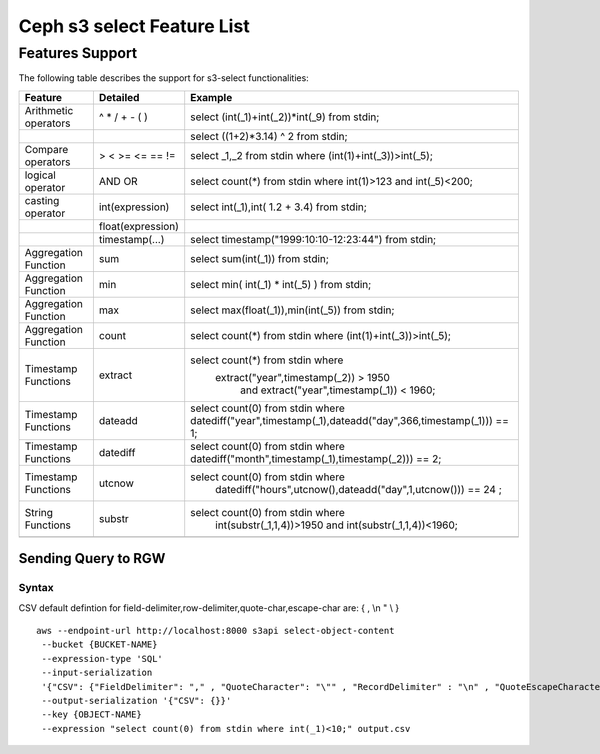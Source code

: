 ============================
 Ceph s3 select Feature List
============================
Features Support
----------------

The following table describes the support for s3-select functionalities:

+---------------------------------+-----------------+-----------------------------------------------------------------------+
| Feature                         | Detailed        | Example                                                               |
+=================================+=================+=======================================================================+
| Arithmetic operators            | ^ * / + - ( )   | select (int(_1)+int(_2))*int(_9) from stdin;                          |
+---------------------------------+-----------------+-----------------------------------------------------------------------+
|                                 |                 | select ((1+2)*3.14) ^ 2 from stdin;                                   |
+---------------------------------+-----------------+-----------------------------------------------------------------------+
| Compare operators               | > < >= <= == != | select _1,_2 from stdin where (int(1)+int(_3))>int(_5);               |
+---------------------------------+-----------------+-----------------------------------------------------------------------+
| logical operator                | AND OR          | select count(*) from stdin where int(1)>123 and int(_5)<200;          |
+---------------------------------+-----------------+-----------------------------------------------------------------------+
| casting operator                | int(expression) | select int(_1),int( 1.2 + 3.4) from stdin;                            |
+---------------------------------+-----------------+-----------------------------------------------------------------------+
|                                 |float(expression)|                                                                       |
+---------------------------------+-----------------+-----------------------------------------------------------------------+
|                                 | timestamp(...)  | select timestamp("1999:10:10-12:23:44") from stdin;                   |
+---------------------------------+-----------------+-----------------------------------------------------------------------+
| Aggregation Function            | sum             | select sum(int(_1)) from stdin;                                       |
+---------------------------------+-----------------+-----------------------------------------------------------------------+
| Aggregation Function            | min             | select min( int(_1) * int(_5) ) from stdin;                           |
+---------------------------------+-----------------+-----------------------------------------------------------------------+
| Aggregation Function            | max             | select max(float(_1)),min(int(_5)) from stdin;                        |
+---------------------------------+-----------------+-----------------------------------------------------------------------+
| Aggregation Function            | count           | select count(*) from stdin where (int(1)+int(_3))>int(_5);            |
+---------------------------------+-----------------+-----------------------------------------------------------------------+
| Timestamp Functions             | extract         | select count(*) from stdin where                                      |
|                                 |                 |       extract("year",timestamp(_2)) > 1950                            |    
|                                 |                 |            and extract("year",timestamp(_1)) < 1960;                  |
+---------------------------------+-----------------+-----------------------------------------------------------------------+
| Timestamp Functions             | dateadd         | select count(0) from stdin where                                      |
|                                 |                 | datediff("year",timestamp(_1),dateadd("day",366,timestamp(_1))) == 1; |  
+---------------------------------+-----------------+-----------------------------------------------------------------------+
| Timestamp Functions             | datediff        | select count(0) from stdin where                                      |  
|                                 |                 | datediff("month",timestamp(_1),timestamp(_2))) == 2;                  | 
+---------------------------------+-----------------+-----------------------------------------------------------------------+
| Timestamp Functions             | utcnow          | select count(0) from  stdin where                                     |
|                                 |                 |    datediff("hours",utcnow(),dateadd("day",1,utcnow())) == 24 ;       |
+---------------------------------+-----------------+-----------------------------------------------------------------------+
| String Functions                | substr          |  select count(0) from  stdin where                                    |
|                                 |                 |    int(substr(_1,1,4))>1950 and int(substr(_1,1,4))<1960;             |
+---------------------------------+-----------------+-----------------------------------------------------------------------+
|                                 |                 |                                                                       |
+---------------------------------+-----------------+-----------------------------------------------------------------------+

Sending Query to RGW
====================


Syntax
~~~~~~
CSV default defintion for field-delimiter,row-delimiter,quote-char,escape-char are: { , \\n " \\ }

::

 aws --endpoint-url http://localhost:8000 s3api select-object-content 
  --bucket {BUCKET-NAME}  
  --expression-type 'SQL'     
  --input-serialization 
  '{"CSV": {"FieldDelimiter": "," , "QuoteCharacter": "\"" , "RecordDelimiter" : "\n" , "QuoteEscapeCharacter" : "\\" }, "CompressionType": "NONE"}' 
  --output-serialization '{"CSV": {}}' 
  --key {OBJECT-NAME} 
  --expression "select count(0) from stdin where int(_1)<10;" output.csv



